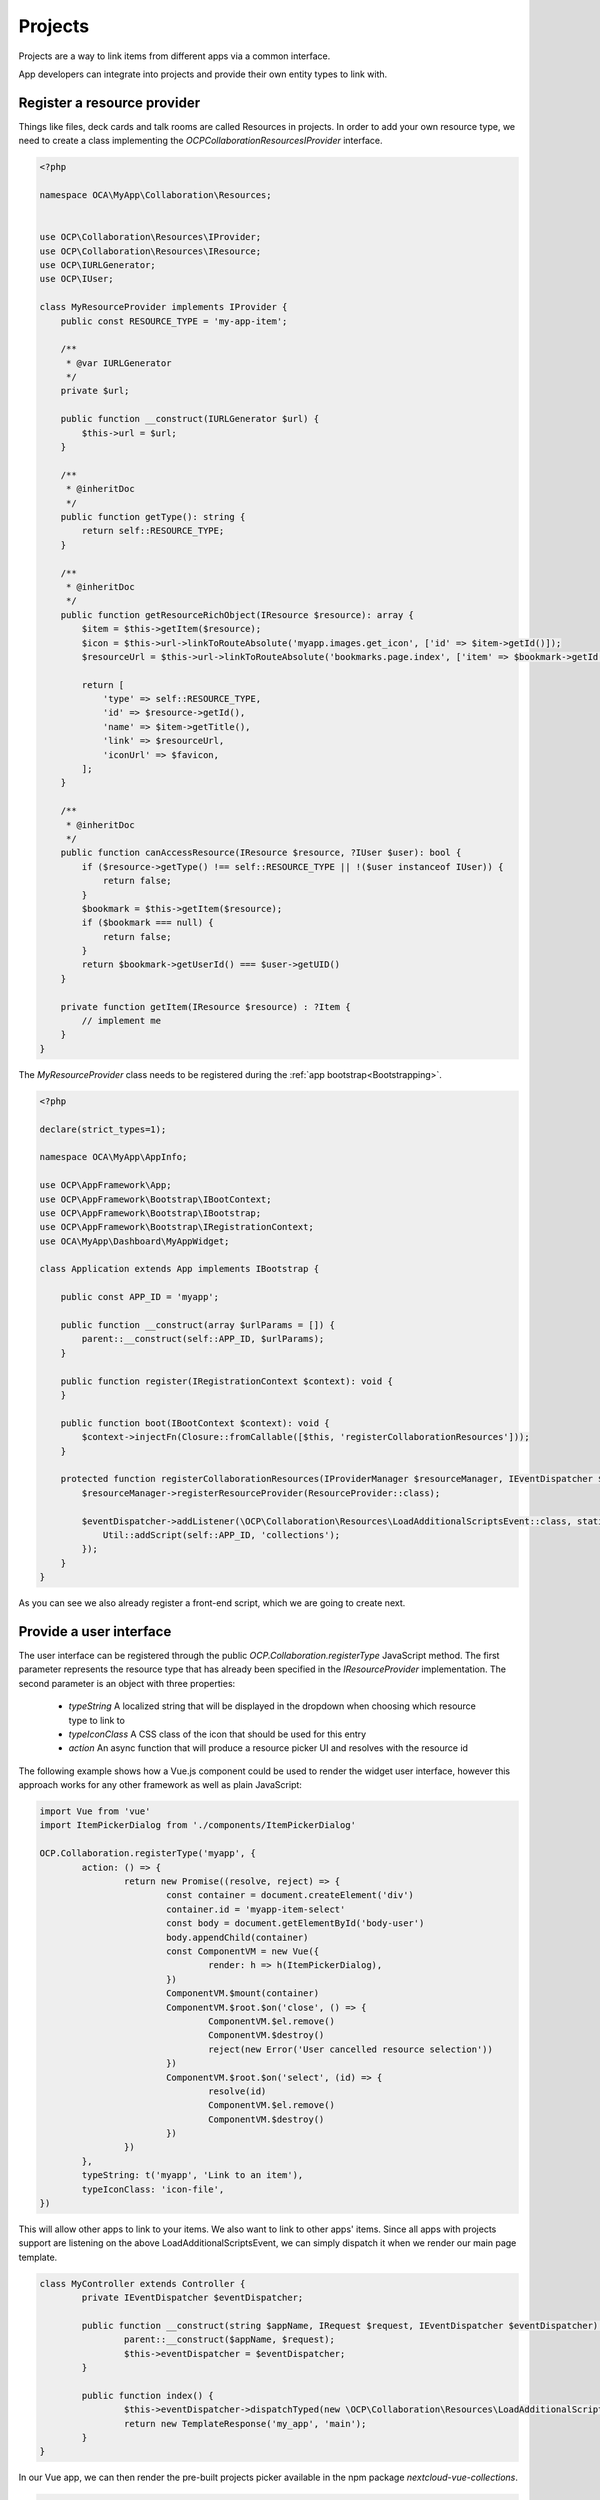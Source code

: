========
Projects
========

Projects are a way to link items from different apps via a common interface.

App developers can integrate into projects and provide their own entity types to link with.


Register a resource provider
----------------------------

Things like files, deck cards and talk rooms are called Resources in projects.
In order to add your own resource type, we need to create a class implementing the
`OCP\Collaboration\Resources\IProvider` interface.

.. code-block:: php

    <?php

    namespace OCA\MyApp\Collaboration\Resources;


    use OCP\Collaboration\Resources\IProvider;
    use OCP\Collaboration\Resources\IResource;
    use OCP\IURLGenerator;
    use OCP\IUser;

    class MyResourceProvider implements IProvider {
        public const RESOURCE_TYPE = 'my-app-item';

        /**
         * @var IURLGenerator
         */
        private $url;

        public function __construct(IURLGenerator $url) {
            $this->url = $url;
        }

        /**
         * @inheritDoc
         */
        public function getType(): string {
            return self::RESOURCE_TYPE;
        }

        /**
         * @inheritDoc
         */
        public function getResourceRichObject(IResource $resource): array {
            $item = $this->getItem($resource);
            $icon = $this->url->linkToRouteAbsolute('myapp.images.get_icon', ['id' => $item->getId()]);
            $resourceUrl = $this->url->linkToRouteAbsolute('bookmarks.page.index', ['item' => $bookmark->getId()]);

            return [
                'type' => self::RESOURCE_TYPE,
                'id' => $resource->getId(),
                'name' => $item->getTitle(),
                'link' => $resourceUrl,
                'iconUrl' => $favicon,
            ];
        }

        /**
         * @inheritDoc
         */
        public function canAccessResource(IResource $resource, ?IUser $user): bool {
            if ($resource->getType() !== self::RESOURCE_TYPE || !($user instanceof IUser)) {
                return false;
            }
            $bookmark = $this->getItem($resource);
            if ($bookmark === null) {
                return false;
            }
            return $bookmark->getUserId() === $user->getUID()
        }

        private function getItem(IResource $resource) : ?Item {
            // implement me
        }
    }


The `MyResourceProvider` class needs to be registered during the :ref:`app bootstrap<Bootstrapping>`.

.. code-block:: php

    <?php

    declare(strict_types=1);

    namespace OCA\MyApp\AppInfo;

    use OCP\AppFramework\App;
    use OCP\AppFramework\Bootstrap\IBootContext;
    use OCP\AppFramework\Bootstrap\IBootstrap;
    use OCP\AppFramework\Bootstrap\IRegistrationContext;
    use OCA\MyApp\Dashboard\MyAppWidget;

    class Application extends App implements IBootstrap {

        public const APP_ID = 'myapp';

        public function __construct(array $urlParams = []) {
            parent::__construct(self::APP_ID, $urlParams);
        }

        public function register(IRegistrationContext $context): void {
        }

        public function boot(IBootContext $context): void {
            $context->injectFn(Closure::fromCallable([$this, 'registerCollaborationResources']));
        }

        protected function registerCollaborationResources(IProviderManager $resourceManager, IEventDispatcher $eventDispatcher): void {
            $resourceManager->registerResourceProvider(ResourceProvider::class);

            $eventDispatcher->addListener(\OCP\Collaboration\Resources\LoadAdditionalScriptsEvent::class, static function () {
                Util::addScript(self::APP_ID, 'collections');
            });
        }
    }

As you can see we also already register a front-end script, which we are going to create next.


Provide a user interface
------------------------

The user interface can be registered through the public `OCP.Collaboration.registerType`
JavaScript method. The first parameter represents the resource type that has already
been specified in the `IResourceProvider` implementation. The second parameter is an object with
three properties:

  * `typeString` A localized string that will be displayed in the dropdown when choosing which resource type to link to
  * `typeIconClass` A CSS class of the icon that should be used for this entry
  * `action` An async function that will produce a resource picker UI and resolves with the resource id

The following example shows how a Vue.js component could be used to render the
widget user interface, however this approach works for any other framework as well
as plain JavaScript:


.. code-block:: javascript

        import Vue from 'vue'
        import ItemPickerDialog from './components/ItemPickerDialog'

    	OCP.Collaboration.registerType('myapp', {
		action: () => {
			return new Promise((resolve, reject) => {
				const container = document.createElement('div')
				container.id = 'myapp-item-select'
				const body = document.getElementById('body-user')
				body.appendChild(container)
				const ComponentVM = new Vue({
					render: h => h(ItemPickerDialog),
				})
				ComponentVM.$mount(container)
				ComponentVM.$root.$on('close', () => {
					ComponentVM.$el.remove()
					ComponentVM.$destroy()
					reject(new Error('User cancelled resource selection'))
				})
				ComponentVM.$root.$on('select', (id) => {
					resolve(id)
					ComponentVM.$el.remove()
					ComponentVM.$destroy()
				})
			})
		},
		typeString: t('myapp', 'Link to an item'),
		typeIconClass: 'icon-file',
	})

This will allow other apps to link to your items. We also want to link to other apps' items.
Since all apps with projects support are listening on the above LoadAdditionalScriptsEvent,
we can simply dispatch it when we render our main page template.


.. code-block:: php

	class MyController extends Controller {
		private IEventDispatcher $eventDispatcher;

		public function __construct(string $appName, IRequest $request, IEventDispatcher $eventDispatcher) {
			parent::__construct($appName, $request);
			$this->eventDispatcher = $eventDispatcher;
		}

		public function index() {
			$this->eventDispatcher->dispatchTyped(new \OCP\Collaboration\Resources\LoadAdditionalScriptsEvent());
			return new TemplateResponse('my_app', 'main');
		}
	}


In our Vue app, we can then render the pre-built projects picker available in the npm package `nextcloud-vue-collections`.

.. code-block:: vue

    <template>
        <div>
            <CollectionList v-if="itemId"
                :id="itemId"
                :name="itemTitle"
                type="myapp" />
        </div>
    </template>

    <script>
    import { CollectionList } from 'nextcloud-vue-collections'
    export default {
        name: 'CollaborationView',
        components: {
            CollectionList,
        },
        props: {
            id: {
                type: String,
                default: '',
            },
            name: {
                type: String,
                default: '',
            }
        }
    }
    </script>
